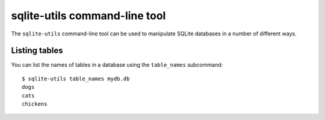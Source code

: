 .. _python_api:

================================
 sqlite-utils command-line tool
================================

The ``sqlite-utils`` command-line tool can be used to manipulate SQLite databases in a number of different ways.

Listing tables
==============

You can list the names of tables in a database using the ``table_names`` subcommand::

    $ sqlite-utils table_names mydb.db
    dogs
    cats
    chickens
